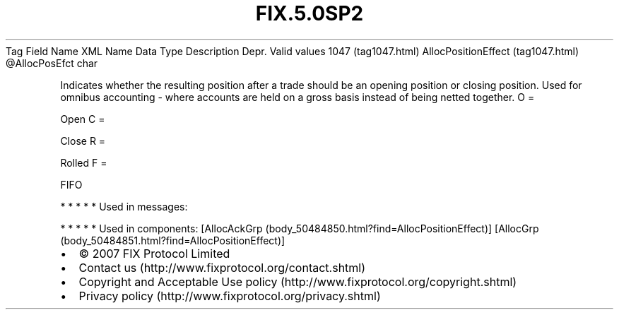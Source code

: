 .TH FIX.5.0SP2 "" "" "Tag #1047"
Tag
Field Name
XML Name
Data Type
Description
Depr.
Valid values
1047 (tag1047.html)
AllocPositionEffect (tag1047.html)
\@AllocPosEfct
char
.PP
Indicates whether the resulting position after a trade should be an
opening position or closing position. Used for omnibus accounting -
where accounts are held on a gross basis instead of being netted
together.
O
=
.PP
Open
C
=
.PP
Close
R
=
.PP
Rolled
F
=
.PP
FIFO
.PP
   *   *   *   *   *
Used in messages:
.PP
   *   *   *   *   *
Used in components:
[AllocAckGrp (body_50484850.html?find=AllocPositionEffect)]
[AllocGrp (body_50484851.html?find=AllocPositionEffect)]

.PD 0
.P
.PD

.PP
.PP
.IP \[bu] 2
© 2007 FIX Protocol Limited
.IP \[bu] 2
Contact us (http://www.fixprotocol.org/contact.shtml)
.IP \[bu] 2
Copyright and Acceptable Use policy (http://www.fixprotocol.org/copyright.shtml)
.IP \[bu] 2
Privacy policy (http://www.fixprotocol.org/privacy.shtml)
